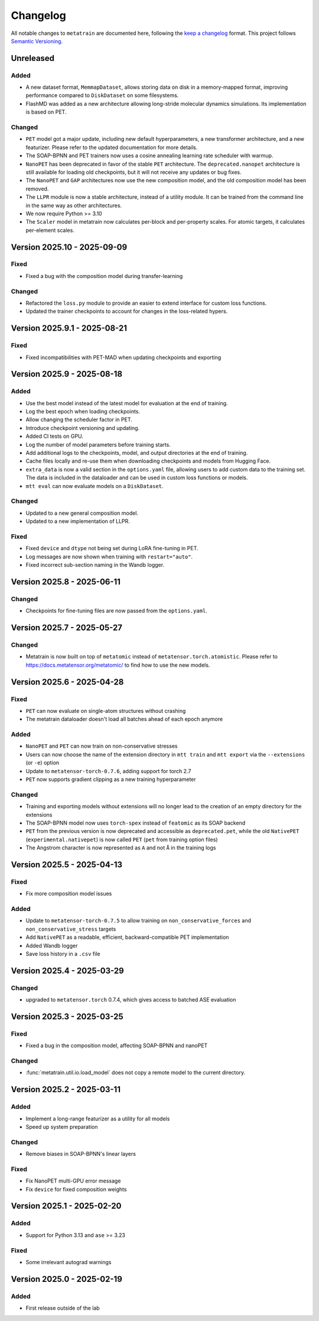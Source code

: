 .. _changelog:

Changelog
=========

All notable changes to ``metatrain`` are documented here, following the `keep a
changelog <https://keepachangelog.com/en/1.1.0/>`_ format. This project follows
`Semantic Versioning <https://semver.org/spec/v2.0.0.html>`_.

.. Possible sections for each release:

.. Fixed
.. #####

.. Added
.. #####

.. Changed
.. #######

.. Removed
.. #######

Unreleased
----------

Added
#####

- A new dataset format, ``MemmapDataset``, allows storing data on disk in a
  memory-mapped format, improving performance compared to ``DiskDataset`` on some
  filesystems.
- FlashMD was added as a new architecture allowing long-stride molecular dynamics
  simulations. Its implementation is based on PET.

Changed
#######
- ``PET`` model got a major update, including new default hyperparameters, a new
  transformer architecture, and a new featurizer. Please refer to the updated
  documentation for more details.
- The SOAP-BPNN and PET trainers now uses a cosine annealing learning rate scheduler
  with warmup.
- ``NanoPET`` has been deprecated in favor of the stable ``PET`` architecture. The
  ``deprecated.nanopet`` architecture is still available for loading old checkpoints,
  but it will not receive any updates or bug fixes.
- The ``NanoPET`` and ``GAP`` architectures now use the new composition model, and the
  old composition model has been removed.
- The ``LLPR`` module is now a stable architecture, instead of a utility module. It can
  be trained from the command line in the same way as other architectures.
- We now require Python >= 3.10
- The ``Scaler`` model in metatrain now calculates per-block and per-property scales.
  For atomic targets, it calculates per-element scales.

Version 2025.10 - 2025-09-09
----------------------------

Fixed
#####

- Fixed a bug with the composition model during transfer-learning

Changed
#######

- Refactored the ``loss.py`` module to provide an easier to extend interface for custom
  loss functions.
- Updated the trainer checkpoints to account for changes in the loss-related hypers.

Version 2025.9.1 - 2025-08-21
-----------------------------

Fixed
#####

- Fixed incompatibilities with PET-MAD when updating checkpoints and exporting


Version 2025.9 - 2025-08-18
---------------------------

Added
#####

- Use the best model instead of the latest model for evaluation at the end of training.
- Log the best epoch when loading checkpoints.
- Allow changing the scheduler factor in PET.
- Introduce checkpoint versioning and updating.
- Added CI tests on GPU.
- Log the number of model parameters before training starts.
- Add additional logs to the checkpoints, model, and output directories at the end of
  training.
- Cache files locally and re-use them when downloading checkpoints and models from
  Hugging Face.
- ``extra_data`` is now a valid section in the ``options.yaml`` file, allowing users to
  add custom data to the training set. The data is included in the dataloader and can be
  used in custom loss functions or models.
- ``mtt eval`` can now evaluate models on a ``DiskDataset``.

Changed
#######

- Updated to a new general composition model.
- Updated to a new implementation of LLPR.

Fixed
#####

- Fixed ``device`` and ``dtype`` not being set during LoRA fine-tuning in PET.
- Log messages are now shown when training with ``restart="auto"``.
- Fixed incorrect sub-section naming in the Wandb logger.

Version 2025.8 - 2025-06-11
---------------------------

Changed
#######

- Checkpoints for fine-tuning files are now passed from the ``options.yaml``.

Version 2025.7 - 2025-05-27
---------------------------

Changed
#######

- Metatrain is now built on top of ``metatomic`` instead of
  ``metatensor.torch.atomistic``. Please refer to https://docs.metatensor.org/metatomic/
  to find how to use the new models.

Version 2025.6 - 2025-04-28
---------------------------

Fixed
#####

- ``PET`` can now evaluate on single-atom structures without crashing
- The metatrain dataloader doesn't load all batches ahead of each epoch anymore

Added
#####

- ``NanoPET`` and ``PET`` can now train on non-conservative stresses
- Users can now choose the name of the extension directory in ``mtt train`` and
  ``mtt export`` via the ``--extensions`` (or ``-e``) option
- Update to ``metatensor-torch-0.7.6``, adding support for torch 2.7
- ``PET`` now supports gradient clipping as a new training hyperparameter

Changed
#######

- Training and exporting models without extensions will no longer lead to the creation
  of an empty directory for the extensions
- The SOAP-BPNN model now uses ``torch-spex`` instead of ``featomic`` as its SOAP
  backend
- ``PET`` from the previous version is now deprecated and accessible as
  ``deprecated.pet``, while the old ``NativePET`` (``experimental.nativepet``) is
  now called ``PET`` (``pet`` from training option files)
- The Angstrom character is now represented as ``A`` and not ``Å`` in the training logs

Version 2025.5 - 2025-04-13
---------------------------

Fixed
#####

- Fix more composition model issues

Added
#####

- Update to ``metatensor-torch-0.7.5`` to allow training on ``non_conservative_forces``
  and  ``non_conservative_stress`` targets
- Add ``NativePET`` as a readable, efficient, backward-compatible PET implementation
- Added Wandb logger
- Save loss history in a ``.csv`` file

Version 2025.4 - 2025-03-29
---------------------------

Changed
#######

- upgraded to ``metatensor.torch`` 0.7.4, which gives access to batched ASE evaluation

Version 2025.3 - 2025-03-25
---------------------------

Fixed
#####

- Fixed a bug in the composition model, affecting SOAP-BPNN and nanoPET

Changed
#######

- :func:`metatrain.util.io.load_model` does not copy a remote model to the current
  directory.

Version 2025.2 - 2025-03-11
---------------------------

Added
#####

- Implement a long-range featurizer as a utility for all models
- Speed up system preparation

Changed
#######

- Remove biases in SOAP-BPNN's linear layers

Fixed
#####

- Fix NanoPET multi-GPU error message
- Fix ``device`` for fixed composition weights

Version 2025.1 - 2025-02-20
---------------------------

Added
#####

- Support for Python 3.13 and ``ase`` >= 3.23

Fixed
#####

- Some irrelevant autograd warnings

Version 2025.0 - 2025-02-19
---------------------------

Added
#####

* First release outside of the lab
